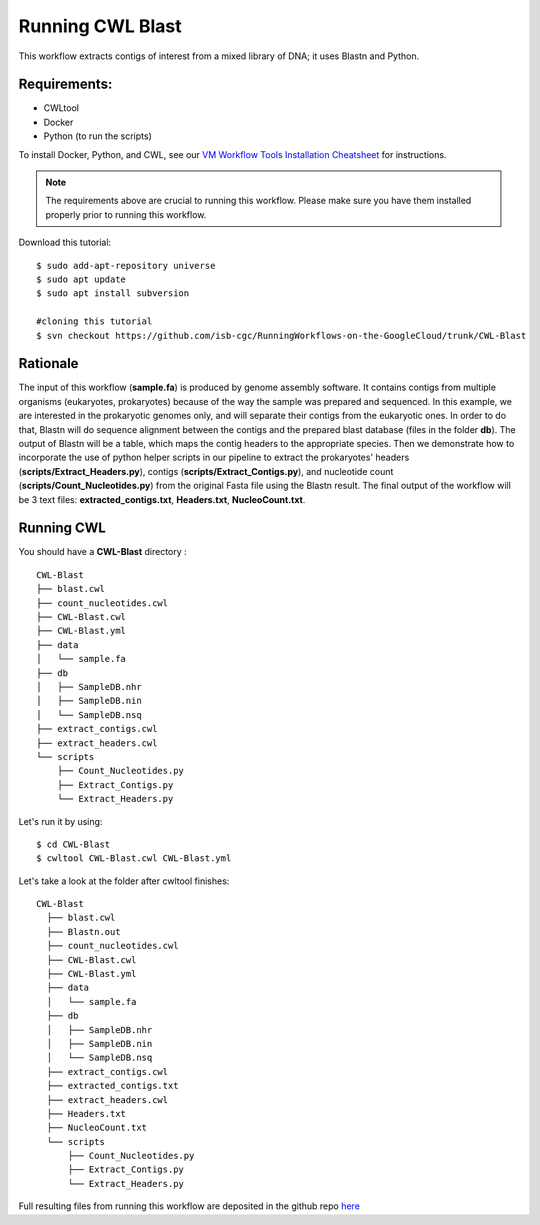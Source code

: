 ==================
Running CWL Blast
==================


This workflow extracts contigs of interest from a mixed library of DNA; it uses Blastn and Python.



Requirements:
=============


-  CWLtool
-  Docker
-  Python (to run the scripts)

To install Docker, Python, and CWL, see our `VM Workflow Tools Installation Cheatsheet <Cheatsheet.html>`_ for instructions.

.. note:: The requirements above are crucial to running this workflow. Please make sure you have them installed properly prior to running this workflow.


Download this tutorial:
::

  $ sudo add-apt-repository universe
  $ sudo apt update
  $ sudo apt install subversion

  #cloning this tutorial
  $ svn checkout https://github.com/isb-cgc/RunningWorkflows-on-the-GoogleCloud/trunk/CWL-Blast

Rationale
==========

The input of this workflow (**sample.fa**) is produced by genome assembly software. It contains contigs from multiple organisms (eukaryotes, prokaryotes) because of the way the sample was prepared and sequenced.
In this example, we are interested in the prokaryotic genomes only, and will separate their contigs from the eukaryotic ones. In order to do that, Blastn will do sequence alignment between the contigs and the prepared blast database (files in the folder **db**).
The output of Blastn will be a table, which maps the contig headers to the appropriate species. Then we demonstrate how to incorporate the use of python helper scripts in our pipeline to extract the prokaryotes' headers (**scripts/Extract_Headers.py**), contigs (**scripts/Extract_Contigs.py**), and nucleotide count (**scripts/Count_Nucleotides.py**) from the original Fasta file using the Blastn result.
The final output of the workflow will be 3 text files: **extracted_contigs.txt**, **Headers.txt**, **NucleoCount.txt**.



Running CWL
===========
You should have a **CWL-Blast** directory :

::

   CWL-Blast
   ├── blast.cwl
   ├── count_nucleotides.cwl
   ├── CWL-Blast.cwl
   ├── CWL-Blast.yml
   ├── data
   │   └── sample.fa
   ├── db
   │   ├── SampleDB.nhr
   │   ├── SampleDB.nin
   │   └── SampleDB.nsq
   ├── extract_contigs.cwl
   ├── extract_headers.cwl
   └── scripts
       ├── Count_Nucleotides.py
       ├── Extract_Contigs.py
       └── Extract_Headers.py


Let's run it by using:

::

  $ cd CWL-Blast
  $ cwltool CWL-Blast.cwl CWL-Blast.yml

Let's take a look at the folder after cwltool finishes:


::

  CWL-Blast
    ├── blast.cwl
    ├── Blastn.out
    ├── count_nucleotides.cwl
    ├── CWL-Blast.cwl
    ├── CWL-Blast.yml
    ├── data
    │   └── sample.fa
    ├── db
    │   ├── SampleDB.nhr
    │   ├── SampleDB.nin
    │   └── SampleDB.nsq
    ├── extract_contigs.cwl
    ├── extracted_contigs.txt
    ├── extract_headers.cwl
    ├── Headers.txt
    ├── NucleoCount.txt
    └── scripts
        ├── Count_Nucleotides.py
        ├── Extract_Contigs.py
        └── Extract_Headers.py



Full resulting files from running this workflow are deposited in the github repo `here <https://github.com/isb-cgc/RunningWorkflows-on-the-GoogleCloud/tree/master/Results/Blast>`_
